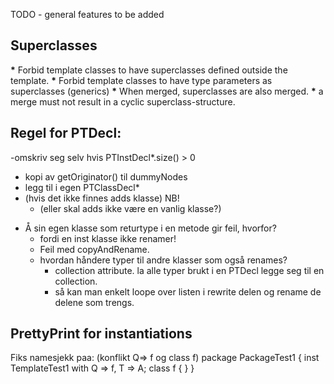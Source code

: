 TODO - general features to be added

** Superclasses
   *** Forbid template classes to have superclasses defined outside the
   template.
   *** Forbid template classes to have type parameters as superclasses
   (generics)
   *** When merged, superclasses are also merged.
   *** a merge must not result in a cyclic superclass-structure.

** Regel for PTDecl:
    -omskriv seg selv hvis PTInstDecl*.size() > 0    
        - kopi av getOriginator() til dummyNodes
        - legg til i egen PTClassDecl*
        - (hvis det ikke finnes adds klasse) NB!
            - (eller skal adds ikke være en vanlig klasse?)
    - Å sin egen klasse som returtype i en metode gir feil, hvorfor?
      - fordi en inst klasse ikke renamer!
      - Feil med copyAndRename.
      - hvordan håndere typer til andre klasser som også renames?
        - collection attribute. la alle typer brukt i en PTDecl legge
          seg til en collection.
        - så kan man enkelt loope over listen i rewrite delen og
          rename de delene som trengs.
        

** PrettyPrint for instantiations

Fiks namesjekk paa: (konflikt Q=> f og class f)
    package PackageTest1 {
        inst TemplateTest1 with Q => f, T => A; 
        class f { }
    }



   
     
